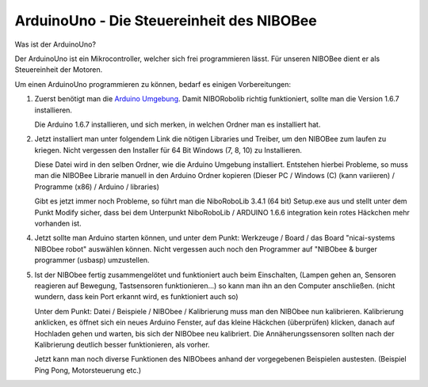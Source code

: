 ArduinoUno - Die Steuereinheit des NIBOBee
==========================================

.. _Arduino Umgebung: https://www.arduino.cc/en/Main/OldSoftwareReleases
.. _Link: https://www.roboter.cc/index.php?view=article&id=28&option=com_content&Itemid=1

Was ist der ArduinoUno?

Der ArduinoUno ist ein Mikrocontroller, welcher sich frei programmieren lässt.
Für unseren NIBOBee dient er als Steuereinheit der Motoren.

Um einen ArduinoUno programmieren zu können, bedarf es einigen Vorbereitungen:

1.	Zuerst benötigt man die `Arduino Umgebung`_. Damit NIBORobolib richtig funktioniert,
	sollte man die Version 1.6.7 installieren.

	Die Arduino 1.6.7 installieren, und sich merken, in welchen Ordner man es installiert hat.

2.	Jetzt installiert man unter folgendem Link die nötigen Libraries und Treiber, um den NIBOBee zum laufen zu kriegen.
	Nicht vergessen den Installer für 64 Bit Windows (7, 8, 10) zu Installieren.

	Diese Datei wird in den selben Ordner, wie die Arduino Umgebung installiert.
	Entstehen hierbei Probleme, so muss man die NIBOBee Librarie manuell in den Arduino Ordner kopieren
	(Dieser PC / Windows (C) (kann variieren) / Programme (x86) / Arduino / libraries)
	
	Gibt es jetzt immer noch Probleme, so führt man die NiboRoboLib 3.4.1 (64 bit) Setup.exe aus
	und stellt unter dem Punkt Modify sicher,
	dass bei dem Unterpunkt NiboRoboLib / ARDUINO 1.6.6 integration kein rotes Häckchen mehr vorhanden ist.

4.	Jetzt sollte man Arduino starten können, und unter dem Punkt: Werkzeuge / Board / das
	Board "nicai-systems NIBObee robot" auswählen können.
	Nicht vergessen auch noch den Programmer auf "NIBObee & burger programmer (usbasp) umzustellen.
	

5.	Ist der NIBObee fertig zusammengelötet und funktioniert auch beim Einschalten, 
	(Lampen gehen an, Sensoren reagieren auf Bewegung, Tastsensoren funktionieren...)
	so kann man ihn an den Computer anschließen. (nicht wundern, dass kein Port erkannt wird, es funktioniert auch so)
	
	Unter dem Punkt: Datei / Beispiele / NIBObee / Kalibrierung muss man den NIBObee nun kalibrieren.
	Kalibrierung anklicken, es öffnet sich ein neues Arduino Fenster, auf das kleine Häckchen (überprüfen) klicken, 
	danach auf Hochladen gehen und warten, bis sich der NIBObee neu kalibriert.
	Die Annäherungssensoren sollten nach der Kalibrierung deutlich besser funktionieren, als vorher.

	Jetzt kann man noch diverse Funktionen des NIBObees anhand der vorgegebenen Beispielen austesten.
	(Beispiel Ping Pong, Motorsteuerung etc.) 
